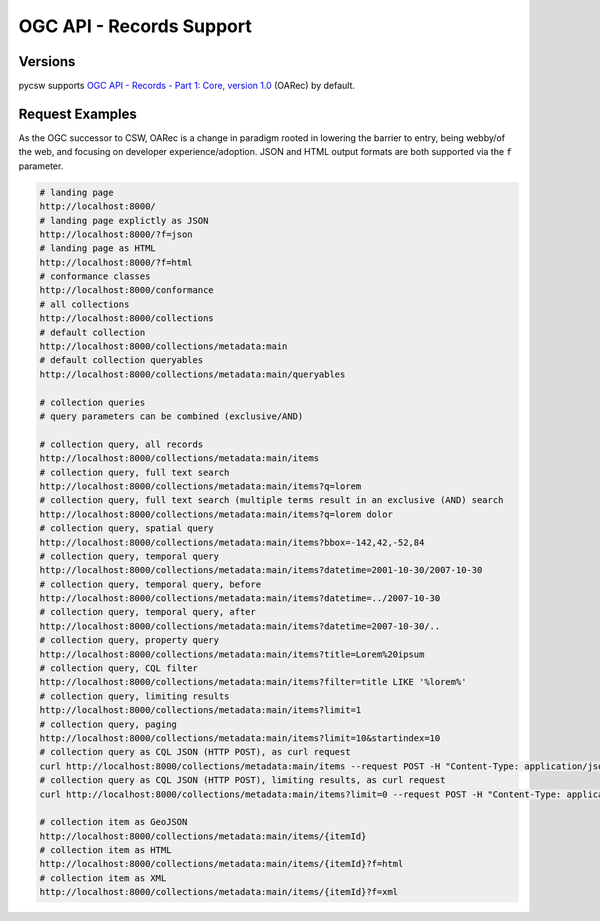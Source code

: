 .. _oarec-support:

OGC API - Records Support
=========================

Versions
--------

pycsw supports `OGC API - Records - Part 1: Core, version 1.0`_ (OARec) by default.

Request Examples
----------------

As the OGC successor to CSW, OARec is a change in paradigm rooted in lowering
the barrier to entry, being webby/of the web, and focusing on developer experience/adoption.
JSON and HTML output formats are both supported via the ``f`` parameter.

.. code-block:: bash

  # landing page
  http://localhost:8000/
  # landing page explictly as JSON
  http://localhost:8000/?f=json
  # landing page as HTML
  http://localhost:8000/?f=html
  # conformance classes
  http://localhost:8000/conformance
  # all collections
  http://localhost:8000/collections
  # default collection
  http://localhost:8000/collections/metadata:main
  # default collection queryables
  http://localhost:8000/collections/metadata:main/queryables

  # collection queries
  # query parameters can be combined (exclusive/AND)

  # collection query, all records
  http://localhost:8000/collections/metadata:main/items
  # collection query, full text search
  http://localhost:8000/collections/metadata:main/items?q=lorem
  # collection query, full text search (multiple terms result in an exclusive (AND) search
  http://localhost:8000/collections/metadata:main/items?q=lorem dolor
  # collection query, spatial query
  http://localhost:8000/collections/metadata:main/items?bbox=-142,42,-52,84
  # collection query, temporal query
  http://localhost:8000/collections/metadata:main/items?datetime=2001-10-30/2007-10-30
  # collection query, temporal query, before
  http://localhost:8000/collections/metadata:main/items?datetime=../2007-10-30
  # collection query, temporal query, after
  http://localhost:8000/collections/metadata:main/items?datetime=2007-10-30/..
  # collection query, property query
  http://localhost:8000/collections/metadata:main/items?title=Lorem%20ipsum
  # collection query, CQL filter
  http://localhost:8000/collections/metadata:main/items?filter=title LIKE '%lorem%'
  # collection query, limiting results
  http://localhost:8000/collections/metadata:main/items?limit=1
  # collection query, paging
  http://localhost:8000/collections/metadata:main/items?limit=10&startindex=10
  # collection query as CQL JSON (HTTP POST), as curl request
  curl http://localhost:8000/collections/metadata:main/items --request POST -H "Content-Type: application/json" --data '{ "eq": [{ "property": "title" }, "Lorem ipsum"]}'
  # collection query as CQL JSON (HTTP POST), limiting results, as curl request
  curl http://localhost:8000/collections/metadata:main/items?limit=0 --request POST -H "Content-Type: application/json" --data '{ "eq": [{ "property": "title" }, "Lorem ipsum"]}'

  # collection item as GeoJSON
  http://localhost:8000/collections/metadata:main/items/{itemId}
  # collection item as HTML
  http://localhost:8000/collections/metadata:main/items/{itemId}?f=html
  # collection item as XML
  http://localhost:8000/collections/metadata:main/items/{itemId}?f=xml


.. _`OGC API - Records - Part 1: Core, version 1.0`: https://ogcapi.ogc.org/records
